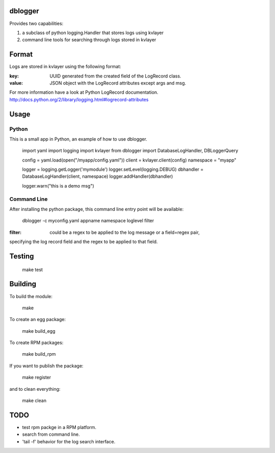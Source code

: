 dblogger
========

Provides two capabilities:

1) a subclass of python logging.Handler that stores logs using kvlayer

2) command line tools for searching through logs stored in kvlayer



Format
======

Logs are stored in kvlayer using the following format:

:key: UUID generated from the created field of the LogRecord class.
:value: JSON object with the LogRecord attributes except args and msg.

For more information have a look at Python LogRecord documentation.
http://docs.python.org/2/library/logging.html#logrecord-attributes


Usage
=====

Python
------

This is a small app in Python, an example of how to use dblogger.

    import yaml
    import logging
    import kvlayer
    from dblogger import DatabaseLogHandler, DBLoggerQuery

    config = yaml.load(open("/myapp/config.yaml"))
    client = kvlayer.client(config)
    namespace = "myapp"

    logger = logging.getLogger('mymodule')
    logger.setLevel(logging.DEBUG)
    dbhandler = DatabaseLogHandler(client, namespace)
    logger.addHandler(dbhandler)

    logger.warn("this is a demo msg")



Command Line
------------

After installing the python package, this command line entry point
will be available:

   dblogger -c myconfig.yaml appname namespace loglevel filter 

:filter: could be a regex to be applied to the log message or a field=regex pair,
specifying the log record field and the regex to be applied to that field.


Testing
=======

   make test

Building
========

To build the module:

    make

To create an egg package:

    make build_egg

To create RPM packages:

    make build_rpm

If you want to publish the package:

    make register

and to clean everything:

    make clean


TODO
====

- test rpm packge in a RPM platform.
- search from command line.
- 'tail -f' behavior for the log search interface.
